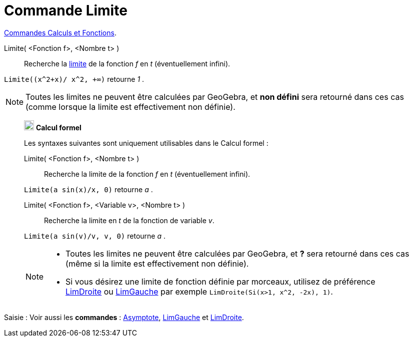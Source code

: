 = Commande Limite
:page-en: commands/Limit
ifdef::env-github[:imagesdir: /fr/modules/ROOT/assets/images]

xref:/commands/Commandes_Calculs_et_Fonctions.adoc[Commandes Calculs et Fonctions].

Limite( <Fonction f>, <Nombre t> )::
  Recherche la https://fr.wikipedia.org/wiki/Limite_(math%C3%A9matiques)[limite] de la fonction _f_ en _t_
  (éventuellement infini).

[EXAMPLE]
====

`++Limite((x^2+x)/ x^2, +∞)++` retourne _1_ .

====

[NOTE]
====

Toutes les limites ne peuvent être calculées par GeoGebra, et *non défini* sera retourné dans ces cas (comme
lorsque la limite est effectivement non définie).

====

__________________________________________________________
image:20px-Menu_view_cas.svg.png[Menu view cas.svg,width=20,height=20] *Calcul formel*

Les syntaxes suivantes sont uniquement utilisables dans le Calcul formel :

Limite( <Fonction f>, <Nombre t> )::
  Recherche la limite de la fonction _f_ en _t_ (éventuellement infini).

[EXAMPLE]
====


`++Limite(a sin(x)/x, 0)++` retourne _a_ .

====

Limite( <Fonction f>, <Variable v>, <Nombre t> )::
  Recherche la limite en _t_ de la fonction de variable _v_.

[EXAMPLE]
====


`++Limite(a sin(v)/v, v, 0)++` retourne _a_ .

====

[NOTE]
====

* Toutes les limites ne peuvent être calculées par GeoGebra, et *?* sera retourné dans ces cas (même si la limite est
effectivement non définie).
* Si vous désirez une limite de fonction définie par morceaux, utilisez de préférence
xref:/commands/LimDroite.adoc[LimDroite] ou xref:/commands/LimGauche.adoc[LimGauche] par exemple
`++LimDroite(Si(x>1, x^2, -2x), 1)++`.

====

__________________________________________________________


[.kcode]#Saisie :# Voir aussi les *commandes* : xref:/commands/Asymptote.adoc[Asymptote], xref:/commands/LimGauche.adoc[LimGauche] et xref:/commands/LimDroite.adoc[LimDroite].
